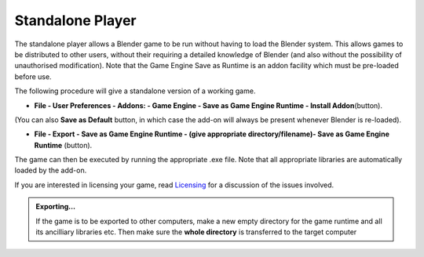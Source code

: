 
Standalone Player
=================

The standalone player allows a Blender game to be run without having to load the Blender
system. This allows games to be distributed to other users,
without their requiring a detailed knowledge of Blender
(and also without the possibility of unauthorised modification). Note that the Game Engine
Save as Runtime is an addon facility which must be pre-loaded before use.


The following procedure will give a standalone version of a working game.


- **File - User Preferences - Addons: - Game Engine - Save as Game Engine Runtime - Install Addon**\ (button).

(You can also **Save as Default** button, in which case the add-on will always be present whenever Blender is re-loaded).


- **File - Export - Save as Game Engine Runtime - (give appropriate directory/filename)- Save as Game Engine Runtime** (button).

The game can then be executed by running the appropriate .exe file.
Note that all appropriate libraries are automatically loaded by the add-on.

If you are interested in licensing your game, read `Licensing <http://wiki.blender.org/index.php/User:sculptorjim/Game Engine/Licensing>`__ for a discussion of the issues involved.


.. admonition:: Exporting…
   :class: nicetip

   If the game is to be exported to other computers, make a new empty directory for the game runtime and all its ancilliary libraries etc.  Then make sure the **whole directory** is transferred to the target computer


